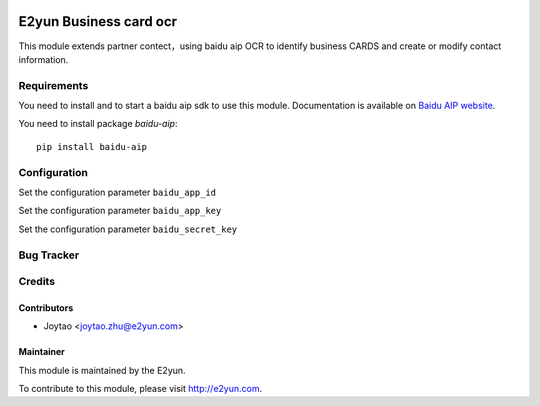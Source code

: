 .. image:: https://img.shields.io/badge/licence-LGPL--3-blue.svg
   :target: http://www.gnu.org/licenses/lgpl-3.0-standalone.html
   :alt: License: LGPL-3

=======================
E2yun Business card ocr
=======================

This module extends partner contect，using baidu aip OCR to identify business CARDS and create or modify contact information.

Requirements
============

You need to install and to start a baidu aip sdk to use this module.
Documentation is available on `Baidu AIP website`_.

You need to install package `baidu-aip`::

    pip install baidu-aip

.. _`Baidu AIP website`: http://ai.baidu.com/docs#/OCR-Python-SDK/top


Configuration
=============


Set the configuration parameter ``baidu_app_id``

Set the configuration parameter ``baidu_app_key``

Set the configuration parameter ``baidu_secret_key``



Bug Tracker
===========



Credits
=======

Contributors
------------

* Joytao <joytao.zhu@e2yun.com>

Maintainer
----------

.. image:: http://www.e2yun.com:8080/logo.png
   :alt: Odoo partner
   :target: http://www.e2yun.com

This module is maintained by the E2yun.


To contribute to this module, please visit http://e2yun.com.
